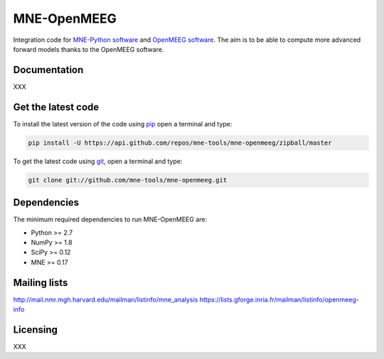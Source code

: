 .. -*- mode: rst -*-


MNE-OpenMEEG
============

Integration code for `MNE-Python software`_ and `OpenMEEG software`_.
The aim is to be able to compute more advanced forward models thanks
to the OpenMEEG software.

Documentation
^^^^^^^^^^^^^

XXX



Get the latest code
^^^^^^^^^^^^^^^^^^^

To install the latest version of the code using `pip <https://pip.pypa.io/en/stable/>`_ open a terminal and type:

.. code-block:: bash

    pip install -U https://api.github.com/repos/mne-tools/mne-openmeeg/zipball/master

To get the latest code using `git <https://git-scm.com/>`_, open a terminal and type:

.. code-block:: bash

    git clone git://github.com/mne-tools/mne-openmeeg.git


Dependencies
^^^^^^^^^^^^

The minimum required dependencies to run MNE-OpenMEEG are:

- Python >= 2.7
- NumPy >= 1.8
- SciPy >= 0.12
- MNE >= 0.17


Mailing lists
^^^^^^^^^^^^^

http://mail.nmr.mgh.harvard.edu/mailman/listinfo/mne_analysis
https://lists.gforge.inria.fr/mailman/listinfo/openmeeg-info


Licensing
^^^^^^^^^

XXX


.. _MNE-Python software: https://martinos.org/mne
.. _OpenMEEG software: https://openmeeg.github.io
